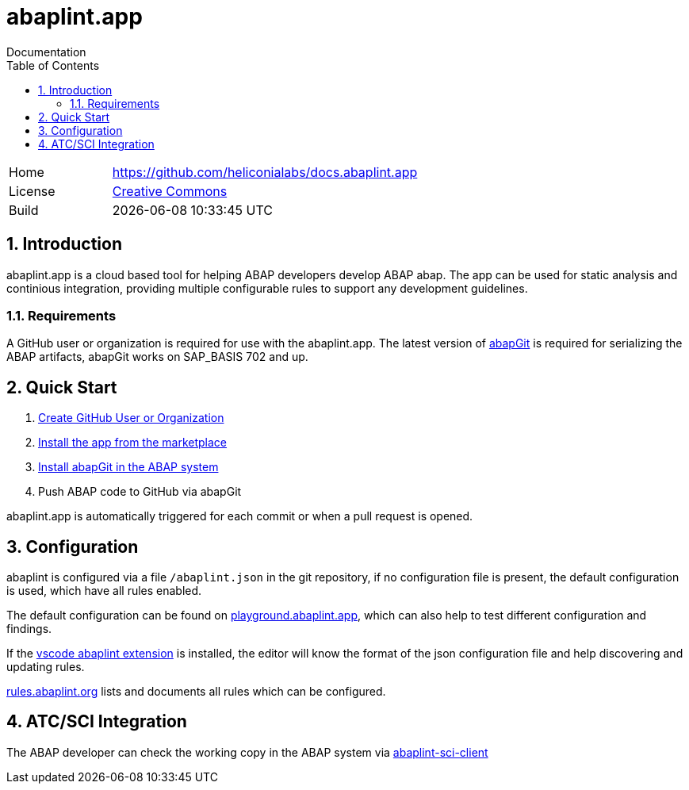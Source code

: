 :plantuml-server-url: https://www.plantuml.com/plantuml
:source-highlighter: highlightjs

= abaplint.app
Documentation
:toc:
:toclevels: 3
:numbered:

[cols="1,3",frame=none,grid=none]
|===
|Home
|link:https://github.com/heliconialabs/docs.abaplint.app[https://github.com/heliconialabs/docs.abaplint.app]

|License
|link:https://github.com/heliconialabs/docs.abaplint.app/blob/main/LICENSE[Creative Commons]

|Build
|{docdatetime}
|===

== Introduction
abaplint.app is a cloud based tool for helping ABAP developers develop ABAP abap. The app can be used for static analysis and continious integration, providing multiple configurable rules to support any development guidelines.

=== Requirements
A GitHub user or organization is required for use with the abaplint.app.
The latest version of link:https://abapgit.org[abapGit] is required for serializing the ABAP artifacts, abapGit works on SAP_BASIS 702 and up.

== Quick Start

. link:https://github.com/join[Create GitHub User or Organization]
. link:https://github.com/marketplace/abaplint[Install the app from the marketplace]
. link:https://docs.abapgit.org/guide-install.html[Install abapGit in the ABAP system]
. Push ABAP code to GitHub via abapGit

abaplint.app is automatically triggered for each commit or when a pull request is opened.

== Configuration

abaplint is configured via a file `/abaplint.json` in the git repository, if no configuration file is present, the default configuration is used, which have all rules enabled.

The default configuration can be found on link:https://playground.abaplint.org[playground.abaplint.app], which can also help to test different configuration and findings.

If the link:https://marketplace.visualstudio.com/items?itemName=larshp.vscode-abaplint[vscode abaplint extension] is installed, the editor will know the format of the json configuration file and help discovering and updating rules.

link:https://rules.abaplint.org[rules.abaplint.org] lists and documents all rules which can be configured.

== ATC/SCI Integration
The ABAP developer can check the working copy in the ABAP system via link:https://github.com/abaplint/abaplint-sci-client[abaplint-sci-client]